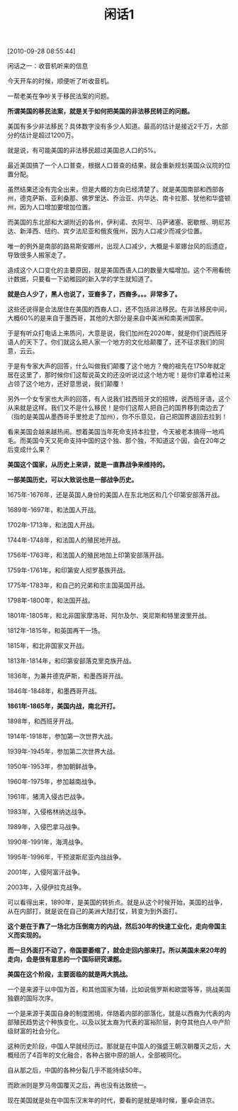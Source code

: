 # -*- org -*-

# Time-stamp: <2011-08-23 16:51:13 Tuesday by ldw>

#+OPTIONS: ^:nil author:nil timestamp:nil creator:nil H:2

#+STARTUP: indent

#+TITLE: 闲话1

[2010-09-28 08:55:44]

闲话之一：收音机听来的信息

  

 

今天开车的时候，顺便听了听收音机。

一帮老美在争吵关于移民法案的问题。

*所谓美国的移民法案，就是关于如何把美国的非法移民转正的问题。*

美国有多少非法移民？具体数字没有多少人知道。最高的估计是接近2千万，大部分的估计是超过1200万。

就是说，有可能美国的非法移民超过美国总人口的5%。

最近美国搞了一个人口普查，根据人口普查的结果，就会重新规划美国众议院的位置分配。

虽然结果还没有完全出来，但是大概的方向已经清楚了。就是美国南部和西部各州，德克萨斯、亚利桑那、佛罗里达、乔治亚、内华达、南卡拉那、犹他和华盛顿州，因为人口增加要增加位置。

而美国的东北部和大湖附近的各州，伊利诺、衣阿华、马萨诸塞、密歇根、明尼苏达、新泽西、纽约、宾夕法尼亚和俄亥俄州，因为人口减少而减少位置。

唯一的例外是南部的路易斯安娜州，出现人口减少，大概是卡翠娜台风的后遗症，导致很多人搬家走了。

造成这个人口变化的主要原因，就是美国西语人口的数量大幅增加。这个不用看统计数据，只要看一下幼稚园的新入学的学生就知道了。

*就是白人少了，黑人也说了，亚裔多了，西裔多。。。非常多了。*

这些还说得是合法居住在美国的西裔人口，还不包括非法移民。在非法移民中间，大概60%的是来自于墨西哥，其他的大部分是来自中美洲和南美洲国家。

于是有听众打电话上来质问，大意是说，我们加州在2020年，就是你们说西班牙语人的天下了。你们就这么把人家一个地方的文化给颠覆了，还不征求我们的同意，云云。

于是有专家大声的回答，什么叫做我们颠覆了这个地方？俺的祖先在1750年就定居在这里了，那时候你们这帮说英文的还没听说过这个地方呢！是你们拿着枪过来占领了这个地方，还好意思说，我们颠覆！

另外一个女专家也大声的回答，有人说我们挂西班牙文的招牌，说西班牙语，这个从来就是这样。我们又不是什么移民！是你们这帮人把自己的国界移到南边去了（指的是美国从墨西哥手里抢走了加州），你不乐意见，自己把国界退回去拉到！

看来美国会越来越热闹。想着美国当年死命支持本拉登，今天被老本搞得一地鸡毛。而美国今天又死命支持中国的这个独、那个独，不知道这个因，会在20年之后变成什么果？

*美国这个国家，从历史上来讲，就是一直靠战争来维持的。*

*一部美国历史，可以大致说也是一部战争历史。*

1675年-1676年，还是英国人身份的美国人在东北地区和几个印第安部落开战。

1689年-1697年，和法国人开战。

1702年-1713年，和法国人开战。

1744年-1748年，和法国人的殖民地开战。

1756年-1763年，和法国人的殖民地加上印第安部落开战。

1759年-1761年，和印第安人彻罗基族开战。

1775年-1783年，和自己的兄弟和宗主国英国开战。

1798年-1800年，和法国开战。

1801年-1805年，和北非国家摩洛哥、阿尔及尔、突尼斯和特里波里开战。

1812年-1815年，和英国再干一场。

1815年，和北非国家又开战。

1813年-1814年，和印第安部落克里克族开战。

1836年，为兼并德克萨斯，和墨西哥开战。

1846年-1848年，和墨西哥开战。

*1861年-1865年，美国内战，南北开打。*

1898年，和西班牙开战。

1914年-1918年，参加第一次世界大战。

1939年-1945年，参加第二次世界大战。

1950年-1953年，参加朝鲜战争。

1960年-1975年，参加越南战争。

1961年，猪湾入侵古巴战争。

1983年，入侵格林纳达战争。

1989年，入侵巴拿马战争。

1990年-1991年，海湾战争。

1995年-1996年，干预波斯尼亚内战战争。

2001年，入侵阿富汗战争。

2003年，入侵伊拉克战争。

可以看得出来，1890年，是美国的转折点。就是从这个时候开始，美国的战争，从在内部打，就是说在自己的美洲大陆打仗，转变为到外面打。

*这个是在于靠了一场北方压倒南方的内战，然后30年的快速工业化，走向帝国主义而实现的。*

*而一旦外面打不动了，帝国要萎缩了，就会走回内部来打。所以美国未来20年的走向，会是很有意思的一个国际研究课题。*

*美国在这个阶段，主要面临的就是两大挑战。*

一个是来源于以中国为首，和其他国家为辅，比如说俄罗斯和欧盟等等，挑战美国独霸的国际次序。

一个是来源于美国自身的制度困境，伴随着内部的部落化，就是以西裔为代表的内部殖民趋势这个种族变化，以及以犹太裔为代表的富裕阶层，剥夺其他白人中产阶级财富的社会分化。

这种历史阶段，中国人早就经历过。那就是在中国人的强盛王朝汉朝覆灭之后，大概经历了4百年的文化融合，各种占据中原的胡人，全部被同化。

自从那之后，中国的各种分裂几乎不能持续50年。

而欧洲则是罗马帝国覆灭之后，再也没有达致统一。

现在美国就是处在中国东汉末年的时代，要看的是就是啥时候，董卓会进京。
